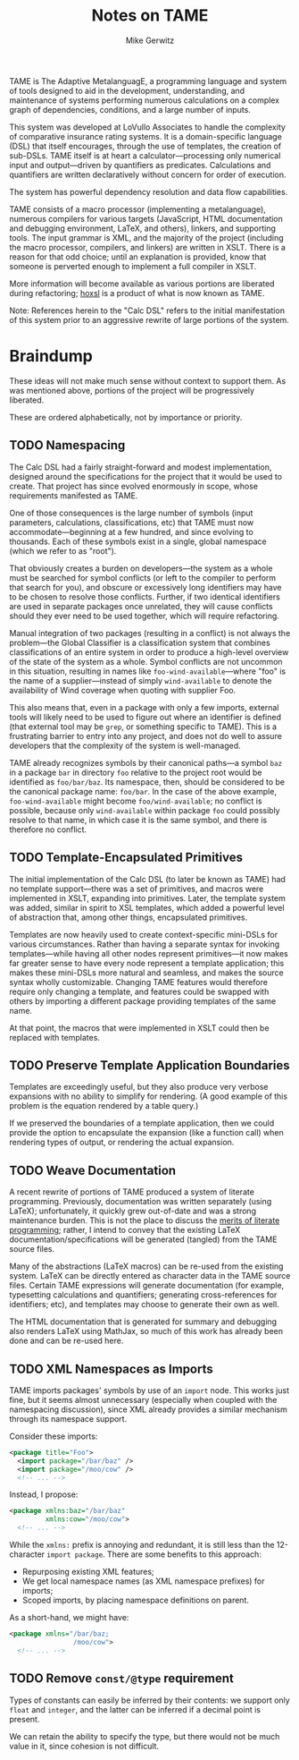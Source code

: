 #+TITLE: Notes on TAME
#+AUTHOR: Mike Gerwitz
#+OPTIONS: H:3

TAME is The Adaptive MetalanguagE, a programming language and system
of tools designed to aid in the development, understanding, and
maintenance of systems performing numerous calculations on a complex
graph of dependencies, conditions, and a large number of inputs.

This system was developed at LoVullo Associates to handle the
complexity of comparative insurance rating systems.  It is a
domain-specific language (DSL) that itself encourages, through
the use of templates, the creation of sub-DSLs.  TAME itself is at
heart a calculator---processing only numerical input and
output---driven by quantifiers as predicates.  Calculations and
quantifiers are written declaratively without concern for order of
execution.

The system has powerful dependency resolution and data flow
capabilities.

TAME consists of a macro processor (implementing a metalanguage),
numerous compilers for various targets (JavaScript, HTML documentation
and debugging environment, LaTeX, and others), linkers, and supporting
tools.  The input grammar is XML, and the majority of the project
(including the macro processor, compilers, and linkers) are written in
XSLT.  There is a reason for that odd choice; until an explanation is
provided, know that someone is perverted enough to implement a full
compiler in XSLT.

More information will become available as various portions are
liberated during refactoring; [[file:hoxsl][hoxsl]] is a product of what is now known
as TAME.

Note: References herein to the "Calc DSL" refers to the initial
manifestation of this system prior to an aggressive rewrite of large
portions of the system.


* Braindump
These ideas will not make much sense without context to support
them.  As was mentioned above, portions of the project will be
progressively liberated.

These are ordered alphabetically, not by importance or priority.


** TODO Namespacing
The Calc DSL had a fairly straight-forward and modest implementation,
designed around the specifications for the project that it would be
used to create.  That project has since evolved enormously in scope,
whose requirements manifested as TAME.

One of those consequences is the large number of symbols (input
parameters, calculations, classifications, etc) that TAME must now
accommodate---beginning at a few hundred, and since evolving to
thousands.  Each of these symbols exist in a single, global namespace
(which we refer to as "root").

That obviously creates a burden on developers---the system as a whole
must be searched for symbol conflicts (or left to the compiler to
perform that search for you), and obscure or excessively long
identifiers may have to be chosen to resolve those
conflicts.  Further, if two identical identifiers are used in separate
packages once unrelated, they will cause conflicts should they ever
need to be used together, which will require refactoring.

Manual integration of two packages (resulting in a conflict) is not
always the problem---the Global Classifier is a classification system
that combines classifications of an entire system in order to produce
a high-level overview of the state of the system as a whole.  Symbol
conflicts are not uncommon in this situation, resulting in names like
=foo-wind-available=---where "foo" is the name of a supplier---instead of
simply =wind-available= to denote the availability of Wind coverage
when quoting with supplier Foo.

This also means that, even in a package with only a few imports,
external tools will likely need to be used to figure out where an
identifier is defined (that external tool may be =grep=, or something
specific to TAME).  This is a frustrating barrier to entry into any
project, and does not do well to assure developers that the complexity
of the system is well-managed.

TAME already recognizes symbols by their canonical paths---a symbol
=baz= in a package =bar= in directory =foo= relative to the project
root would be identified as =foo/bar/baz=.  Its namespace, then,
should be considered to be the canonical package name: =foo/bar=.  In
the case of the above example, =foo-wind-available= might become
=foo/wind-available=; no conflict is possible, because only
=wind-available= within package =foo= could possibly resolve to that
name, in which case it is the same symbol, and there is therefore no
conflict.

** TODO Template-Encapsulated Primitives
The initial implementation of the Calc DSL (to later be known as TAME)
had no template support---there was a set of primitives, and macros
were implemented in XSLT, expanding into primitives.  Later, the
template system was added, similar in spirit to XSL templates, which
added a powerful level of abstraction that, among other things,
encapsulated primitives.

Templates are now heavily used to create context-specific mini-DSLs
for various circumstances.  Rather than having a separate syntax for
invoking templates---while having all other nodes represent
primitives---it now makes far greater sense to have every node
represent a template application; this makes these mini-DSLs more
natural and seamless, and makes the source syntax wholly
customizable.  Changing TAME features would therefore require only
changing a template, and features could be swapped with others by
importing a different package providing templates of the same name.

At that point, the macros that were implemented in XSLT could then be
replaced with templates.

** TODO Preserve Template Application Boundaries
Templates are exceedingly useful, but they also produce very verbose
expansions with no ability to simplify for rendering.  (A good example
of this problem is the equation rendered by a table query.)

If we preserved the boundaries of a template application, then we
could provide the option to encapsulate the expansion (like a
function call) when rendering types of output, or rendering the actual
expansion.

** TODO Weave Documentation
A recent rewrite of portions of TAME produced a system of literate
programming.  Previously, documentation was written separately (using
LaTeX); unfortunately, it quickly grew out-of-date and was a strong
maintenance burden.  This is not the place to discuss the [[http://www.literateprogramming.com/knuthweb.pdf][merits of
literate programming]]; rather, I intend to convey that the existing
LaTeX documentation/specifications will be generated (tangled) from
the TAME source files.

Many of the abstractions (LaTeX macros) can be re-used from the
existing system.  LaTeX can be directly entered as character data in
the TAME source files.  Certain TAME expressions will generate
documentation (for example, typesetting calculations and quantifiers;
generating cross-references for identifiers; etc), and templates may
choose to generate their own as well.

The HTML documentation that is generated for summary and debugging
also renders LaTeX using MathJax, so much of this work has already
been done and can be re-used here.

** TODO XML Namespaces as Imports
TAME imports packages' symbols by use of an =import= node.  This works
just fine, but it seems almost unnecessary (especially when coupled
with the namespacing discussion), since XML already provides a similar
mechanism through its namespace support.

Consider these imports:

#+BEGIN_SRC xml
<package title="Foo">
  <import package="/bar/baz" />
  <import package="/moo/cow" />
  <!-- ... -->
#+END_SRC

Instead, I propose:

#+BEGIN_SRC xml
<package xmlns:baz="/bar/baz"
         xmlns:cow="/moo/cow">
  <!-- ... -->
#+END_SRC

While the =xmlns:= prefix is annoying and redundant, it is still less
than the 12-character =import package=.  There are some benefits to
this approach:

  - Repurposing existing XML features;
  - We get local namespace names (as XML namespace prefixes) for
    imports;
  - Scoped imports, by placing namespace definitions on parent.

As a short-hand, we might have:

#+BEGIN_SRC xml
<package xmlns="/bar/baz;
                /moo/cow">
  <!-- ... -->
#+END_SRC

** TODO Remove =const/@type= requirement
Types of constants can easily be inferred by their contents: we
support only =float= and =integer=, and the latter can be inferred if
a decimal point is present.

We can retain the ability to specify the type, but there would not be
much value in it, since cohesion is not difficult.
